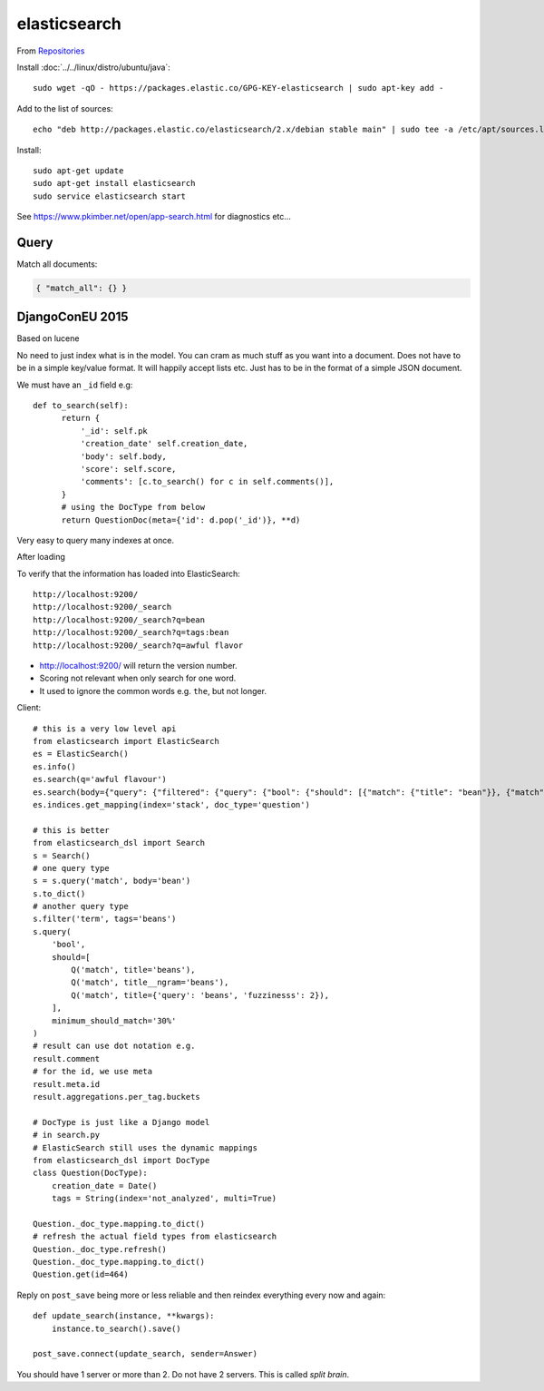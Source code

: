 elasticsearch
*************

.. highlight:: bash

From Repositories_

Install :doc:`../../linux/distro/ubuntu/java`::

  sudo wget -qO - https://packages.elastic.co/GPG-KEY-elasticsearch | sudo apt-key add -

Add to the list of sources::

  echo "deb http://packages.elastic.co/elasticsearch/2.x/debian stable main" | sudo tee -a /etc/apt/sources.list.d/elasticsearch-2.x.list

Install::

  sudo apt-get update
  sudo apt-get install elasticsearch
  sudo service elasticsearch start

See https://www.pkimber.net/open/app-search.html for diagnostics etc...

Query
=====

Match all documents:

.. code-block:: json

  { "match_all": {} }

DjangoConEU 2015
================

Based on lucene

No need to just index what is in the model.  You can cram as much stuff as you
want into a document.  Does not have to be in a simple key/value format.  It
will happily accept lists etc.  Just has to be in the format of a simple JSON
document.

We must have an ``_id`` field e.g::

  def to_search(self):
        return {
            '_id': self.pk
            'creation_date' self.creation_date,
            'body': self.body,
            'score': self.score,
            'comments': [c.to_search() for c in self.comments()],
        }
        # using the DocType from below
        return QuestionDoc(meta={'id': d.pop('_id')}, **d)

Very easy to query many indexes at once.

After loading

To verify that the information has loaded into ElasticSearch::

  http://localhost:9200/
  http://localhost:9200/_search
  http://localhost:9200/_search?q=bean
  http://localhost:9200/_search?q=tags:bean
  http://localhost:9200/_search?q=awful flavor

- http://localhost:9200/ will return the version number.
- Scoring not relevant when only search for one word.
- It used to ignore the common words e.g. ``the``, but not longer.

Client::

  # this is a very low level api
  from elasticsearch import ElasticSearch
  es = ElasticSearch()
  es.info()
  es.search(q='awful flavour')
  es.search(body={"query": {"filtered": {"query": {"bool": {"should": [{"match": {"title": "bean"}}, {"match": {"body": "bean"}}}, "filter": {"term": {"tags": "beans"}}}})
  es.indices.get_mapping(index='stack', doc_type='question')

  # this is better
  from elasticsearch_dsl import Search
  s = Search()
  # one query type
  s = s.query('match', body='bean')
  s.to_dict()
  # another query type
  s.filter('term', tags='beans')
  s.query(
      'bool',
      should=[
          Q('match', title='beans'),
          Q('match', title__ngram='beans'),
          Q('match', title={'query': 'beans', 'fuzzinesss': 2}),
      ],
      minimum_should_match='30%'
  )
  # result can use dot notation e.g.
  result.comment
  # for the id, we use meta
  result.meta.id
  result.aggregations.per_tag.buckets

  # DocType is just like a Django model
  # in search.py
  # ElasticSearch still uses the dynamic mappings
  from elasticsearch_dsl import DocType
  class Question(DocType):
      creation_date = Date()
      tags = String(index='not_analyzed', multi=True)

  Question._doc_type.mapping.to_dict()
  # refresh the actual field types from elasticsearch
  Question._doc_type.refresh()
  Question._doc_type.mapping.to_dict()
  Question.get(id=464)

Reply on ``post_save`` being more or less reliable and then reindex everything
every now and again::

  def update_search(instance, **kwargs):
      instance.to_search().save()

  post_save.connect(update_search, sender=Answer)

You should have 1 server or more than 2.  Do not have 2 servers.  This is
called *split brain*.


.. _Repositories: https://www.elastic.co/guide/en/elasticsearch/reference/current/setup-repositories.html
